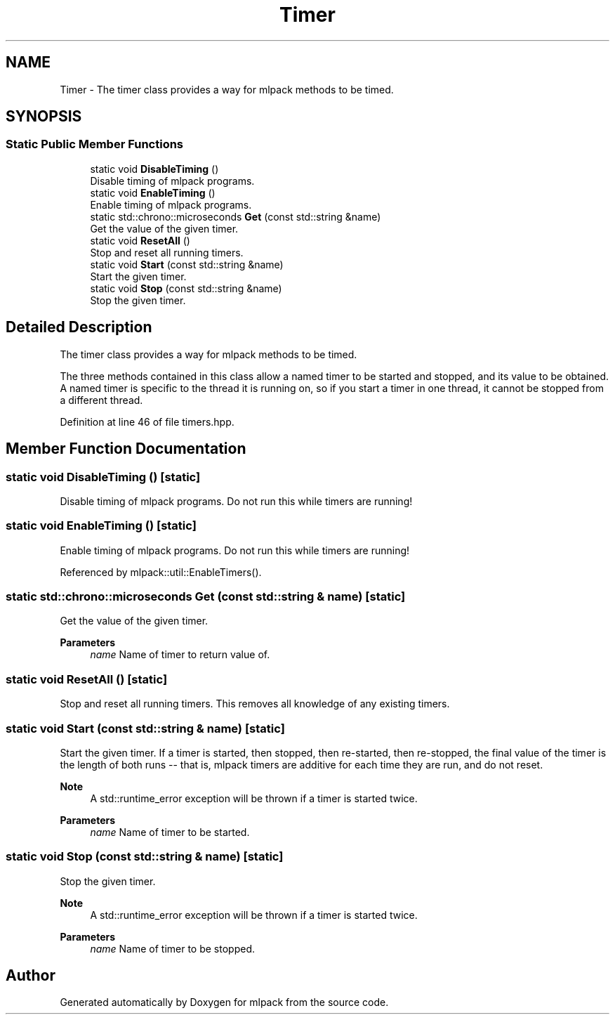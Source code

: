 .TH "Timer" 3 "Sun Jun 20 2021" "Version 3.4.2" "mlpack" \" -*- nroff -*-
.ad l
.nh
.SH NAME
Timer \- The timer class provides a way for mlpack methods to be timed\&.  

.SH SYNOPSIS
.br
.PP
.SS "Static Public Member Functions"

.in +1c
.ti -1c
.RI "static void \fBDisableTiming\fP ()"
.br
.RI "Disable timing of mlpack programs\&. "
.ti -1c
.RI "static void \fBEnableTiming\fP ()"
.br
.RI "Enable timing of mlpack programs\&. "
.ti -1c
.RI "static std::chrono::microseconds \fBGet\fP (const std::string &name)"
.br
.RI "Get the value of the given timer\&. "
.ti -1c
.RI "static void \fBResetAll\fP ()"
.br
.RI "Stop and reset all running timers\&. "
.ti -1c
.RI "static void \fBStart\fP (const std::string &name)"
.br
.RI "Start the given timer\&. "
.ti -1c
.RI "static void \fBStop\fP (const std::string &name)"
.br
.RI "Stop the given timer\&. "
.in -1c
.SH "Detailed Description"
.PP 
The timer class provides a way for mlpack methods to be timed\&. 

The three methods contained in this class allow a named timer to be started and stopped, and its value to be obtained\&. A named timer is specific to the thread it is running on, so if you start a timer in one thread, it cannot be stopped from a different thread\&. 
.PP
Definition at line 46 of file timers\&.hpp\&.
.SH "Member Function Documentation"
.PP 
.SS "static void DisableTiming ()\fC [static]\fP"

.PP
Disable timing of mlpack programs\&. Do not run this while timers are running! 
.SS "static void EnableTiming ()\fC [static]\fP"

.PP
Enable timing of mlpack programs\&. Do not run this while timers are running! 
.PP
Referenced by mlpack::util::EnableTimers()\&.
.SS "static std::chrono::microseconds Get (const std::string & name)\fC [static]\fP"

.PP
Get the value of the given timer\&. 
.PP
\fBParameters\fP
.RS 4
\fIname\fP Name of timer to return value of\&. 
.RE
.PP

.SS "static void ResetAll ()\fC [static]\fP"

.PP
Stop and reset all running timers\&. This removes all knowledge of any existing timers\&. 
.SS "static void Start (const std::string & name)\fC [static]\fP"

.PP
Start the given timer\&. If a timer is started, then stopped, then re-started, then re-stopped, the final value of the timer is the length of both runs -- that is, mlpack timers are additive for each time they are run, and do not reset\&.
.PP
\fBNote\fP
.RS 4
A std::runtime_error exception will be thrown if a timer is started twice\&.
.RE
.PP
\fBParameters\fP
.RS 4
\fIname\fP Name of timer to be started\&. 
.RE
.PP

.SS "static void Stop (const std::string & name)\fC [static]\fP"

.PP
Stop the given timer\&. 
.PP
\fBNote\fP
.RS 4
A std::runtime_error exception will be thrown if a timer is started twice\&.
.RE
.PP
\fBParameters\fP
.RS 4
\fIname\fP Name of timer to be stopped\&. 
.RE
.PP


.SH "Author"
.PP 
Generated automatically by Doxygen for mlpack from the source code\&.
